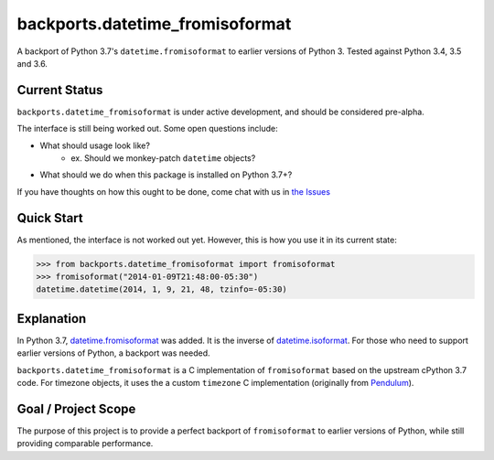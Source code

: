 ================================
backports.datetime_fromisoformat
================================

.. image:: https://circleci.com/gh/movermeyer/backports.datetime_fromisoformat.svg?style=svg
    :target: https://circleci.com/gh/movermeyer/backports.datetime_fromisoformat

A backport of Python 3.7's ``datetime.fromisoformat`` to earlier versions of Python 3. 
Tested against Python 3.4, 3.5 and 3.6.

Current Status
--------------

``backports.datetime_fromisoformat`` is under active development, and should be considered pre-alpha.

The interface is still being worked out. Some open questions include:

- What should usage look like?
    - ex. Should we monkey-patch ``datetime`` objects?
- What should we do when this package is installed on Python 3.7+?

If you have thoughts on how this ought to be done, come chat with us in `the Issues`_

.. _`the Issues`: https://github.com/movermeyer/backports.datetime_fromisoformat/issues

Quick Start
-----------

As mentioned, the interface is not worked out yet. However, this is how you use it in its current state:

.. code:: python

  >>> from backports.datetime_fromisoformat import fromisoformat
  >>> fromisoformat("2014-01-09T21:48:00-05:30")
  datetime.datetime(2014, 1, 9, 21, 48, tzinfo=-05:30)


Explanation
-----------
In Python 3.7, `datetime.fromisoformat`_ was added. It is the inverse of `datetime.isoformat`_.
For those who need to support earlier versions of Python, a backport was needed. 

.. _`datetime.fromisoformat`: https://docs.python.org/3/library/datetime.html#datetime.datetime.fromisoformat

.. _`datetime.isoformat`: https://docs.python.org/3/library/datetime.html#datetime.date.isoformat

``backports.datetime_fromisoformat`` is a C implementation of ``fromisoformat`` based on the upstream cPython 3.7 code.
For timezone objects, it uses the a custom ``timezone`` C implementation (originally from `Pendulum`_).

.. _`Pendulum`: https://pendulum.eustace.io/

Goal / Project Scope
--------------------

The purpose of this project is to provide a perfect backport of ``fromisoformat`` to earlier versions of Python, while still providing comparable performance.
